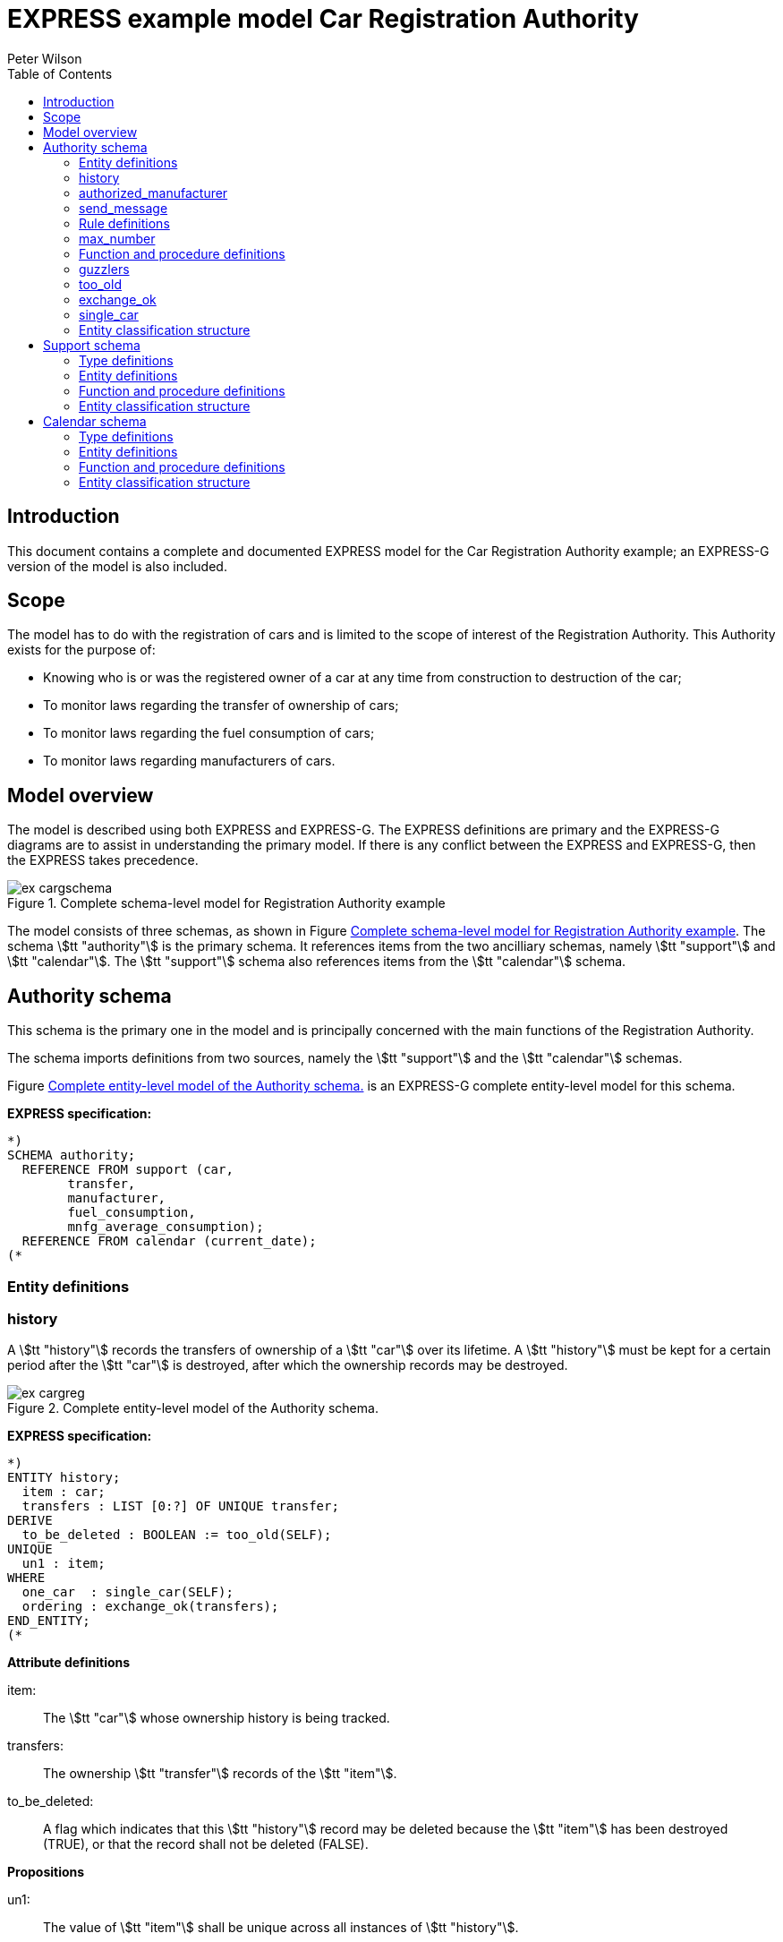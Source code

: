 
= EXPRESS example model Car Registration Authority
:author: Peter Wilson
:toc:
:stem:


== Introduction

This document contains a complete and documented
[.small]#EXPRESS# model for the
Car Registration Authority example; an [.small]#EXPRESS-G#
version of the model is also included.

== Scope

The model has to do with the registration of cars and is limited to the scope
of interest of the Registration Authority. This Authority exists for the
purpose of:

* Knowing who is or was the registered owner of a car at any time from
construction to destruction of the car;
* To monitor laws regarding the transfer of ownership of cars;
* To monitor laws regarding the fuel consumption of cars;
* To monitor laws regarding manufacturers of cars.


== Model overview

The model is described using both [.small]#EXPRESS# and
[.small]#EXPRESS-G#. The [.small]#EXPRESS#
definitions are primary and the [.small]#EXPRESS-G# diagrams are to assist in
understanding the primary model. If there is any conflict between the
[.small]#EXPRESS# and [.small]#EXPRESS-G#, then the
[.small]#EXPRESS# takes precedence.

[[fig:cargschema]]
.Complete schema-level model for Registration Authority example
image::images/ex-cargschema.svg[]

The model consists of three schemas, as shown in
Figure&nbsp;<<fig:cargschema>>.
The schema stem:[tt "authority"] is the primary schema.
It references items from
the two ancilliary schemas, namely stem:[tt "support"]
and stem:[tt "calendar"].
The stem:[tt "support"] schema also references
items from the stem:[tt "calendar"] schema.


== Authority schema

This schema is the primary one in the model and is principally concerned
with the main functions of the Registration Authority.

The schema imports definitions from two sources, namely the stem:[tt "support"]
and the stem:[tt "calendar"] schemas.

Figure&nbsp;<<fig:cargreg>> is an [.small]#EXPRESS-G#
complete entity-level model for this schema.


*EXPRESS specification:*

[source%unnumbered]
----
*)
SCHEMA authority;
  REFERENCE FROM support (car,
        transfer,
        manufacturer,
        fuel_consumption,
        mnfg_average_consumption);
  REFERENCE FROM calendar (current_date);
(*
----


=== Entity definitions

=== history

A stem:[tt "history"] records the transfers
of ownership of a stem:[tt "car"] over its
lifetime. A stem:[tt "history"] must be kept
for a certain period after the
stem:[tt "car"] is destroyed, after which the
ownership records may be destroyed.


[[fig:cargreg]]
.Complete entity-level model of the Authority schema.
image::images/ex-cargreg.svg[]

*EXPRESS specification:*

[source%unnumbered]
----
*)
ENTITY history;
  item : car;
  transfers : LIST [0:?] OF UNIQUE transfer;
DERIVE
  to_be_deleted : BOOLEAN := too_old(SELF);
UNIQUE
  un1 : item;
WHERE
  one_car  : single_car(SELF);
  ordering : exchange_ok(transfers);
END_ENTITY;
(*
----


*Attribute definitions*

item&colon;:: The stem:[tt "car"] whose ownership history is being tracked.

transfers&colon;:: The ownership stem:[tt "transfer"]
records of the stem:[tt "item"].

to_be_deleted&colon;:: A flag which indicates
that this stem:[tt "history"] record
may be deleted because the stem:[tt "item"]
has been destroyed (TRUE), or that the
record shall not be deleted (FALSE).


*Propositions*

un1&colon;:: The value of stem:[tt "item"]
shall be unique across all instances of
stem:[tt "history"].

one_car&colon;:: Each stem:[tt "transfer"]
collected in a stem:[tt "history"] shall be
of the same stem:[tt "car"].

ordering&colon;:: The list of stem:[tt "transfer"]
shall be in increasing historical
order.


=== authorized_manufacturer

An stem:[tt "authorized manufacturer"] is a
stem:[tt "manufacturer"] who has been given
permission by the Registration Authority to make cars.


*EXPRESS specification:*

[source%unnumbered]
----
*)
ENTITY authorized_manufacturer
  SUBTYPE OF (manufacturer);
END_ENTITY;
(*
----


=== send_message

In January each year the Registration Authority shall send a message to each
stem:[tt "manufacturer"] whose cars' average fuel consumption exceeds a certain
limit, which may vary from year to year.


*EXPRESS specification:*

[source%unnumbered]
----
*)
ENTITY send_message;
  max_consumption : fuel_consumption;
  year            : INTEGER;
  makers          : SET [0:?] OF authorized_manufacturer;
DERIVE
  excessives : SET [0:?] OF manufacturer := guzzlers(SELF);
END_ENTITY;
(*
----


*Attribute definitions*

max_consumption&colon;:: The legal maximum average fuel consumption.

year&colon;:: The year for which the stem:[tt "max consumption"] value applies.

makers&colon;:: The stem:[tt "authorized manufacturers"] operating during the
stem:[tt "year"].

excessives&colon;:: The stem:[tt "manufacturers"] whose
cars exceed the consumption limit.


=== Rule definitions

=== max_number

No more than five stem:[tt "authorized manufacturers"] are permitted at any one
time.


*EXPRESS specification:*

[source%unnumbered]
----
*)
RULE max_number FOR (authorized_manufacturer);
WHERE
  max_of_5 : SIZEOF(authorized_manufacturer) <= 5;
END_RULE;
(*
----


*Propositions*

max_of_5&colon;:: The rule is violated if there are more than five
stem:[tt "authorized manufacturers"] at any time.


=== Function and procedure definitions

=== guzzlers

This function returns the set of stem:[tt "manufacturers"] whose cars exceed an
average fuel consumption limit.


*Parameters*

par&colon;:: An instance of a stem:[tt "send message"] entity.

RESULT&colon;:: A set of instances of stem:[tt "manufacturer"]
whose cars' average fuel consumption is excessive.


*EXPRESS specification:*

[source%unnumbered]
----
*)
FUNCTION guzzlers(par : send_message) : SET OF manufacturer;
LOCAL
  result : SET OF manufacturer := [];
  mnfs   : SET OF manufacturer := par.makers;
  limit  : fuel_consumption := par.max_consumption;
  time   : INTEGER := par.year;
END_LOCAL;
  REPEAT i := 1 TO SIZEOF(mnfs);
    IF (mnfg_average_consumption(mnfs[i],time) > limit) THEN
      result := result + mnfs[i];
    END_IF;
  END_REPEAT;
RETURN(result);
END_FUNCTION;
(*
----


=== too_old

This function calculates whether the stem:[tt "car"]
in a stem:[tt "history"] was destroyed more than two years ago.


*Parameters*

par&colon;:: An instance of a stem:[tt "history"].

RESULT&colon;:: A Boolean value. TRUE if the stem:[tt "car"] in the input
stem:[tt "history"] was destroyed two or more years ago; otherwise FALSE.


*EXPRESS specification:*

[source%unnumbered]
----
*)
FUNCTION too_old(par : history) : BOOLEAN;
  (* The function returns TRUE if the input history is
    outdated. That is, if it is of an item that was destroyed
    more than 2 years ago. *)
  IF ('SUPPORT.DESTROYED_CAR' IN par.item) THEN
    IF (current_date.year-par.item.destroyed_on.year >= 2) THEN
      RETURN(TRUE);
    END_IF;
  END_IF;
  RETURN(FALSE);
END_FUNCTION;
(*
----


=== exchange_ok

This function checks whether or not the stem:[tt "transfers"] in a list are
ordered.


*Parameters*

par:: A list of stem:[tt "transfer"] instances.

RESULT:: A Boolean value. TRUE if the recipient in the stem:[N^{th}] transfer
is the same as the giver in the stem:[(N+1)^{th}] transfer.


*EXPRESS specification:*

[source%unnumbered]
----
*)
FUNCTION exchange_ok(par : LIST OF transfer) : BOOLEAN;
  (* returns TRUE if the "to owner" in the N'th transfer of a
    car is the "from owner" in the N+1'th transfer *)
  REPEAT i := 1 TO (SIZEOF(par) - 1);
    IF (par[i].new :<>: par[i+1].prior) THEN
      RETURN (FALSE);
    END_IF;
  END_REPEAT;
  RETURN (TRUE);
END_FUNCTION;
(*
----


=== single_car

This function checks whether or not the stem:[tt "car"] in a transfer
stem:[tt "history"] is the same stem:[tt "car"] specified in each individual
stem:[tt "transfer"].


*Parameters*

par&colon;:: A stem:[tt "history"] instance.

RESULT&colon;:: A Boolean value. TRUE if the stem:[tt "history"] and all its
stem:[tt "transfers"] are of the same stem:[tt "car"], otherwise FALSE.


*EXPRESS specification:*

[source%unnumbered]
----
*)
FUNCTION single_car(par : history) : BOOLEAN;
  (* returns TRUE if a history is of a single car *)
  REPEAT i := 1 TO SIZEOF(par.transfers);
    IF (par.item :<>: par.transfers[i].item) THEN
      RETURN (FALSE);
    END_IF;
  END_REPEAT;
  RETURN (TRUE);
END_FUNCTION;
(*
----


=== Entity classification structure

The following indented listing shows the entity classification structure.
Entities in upper case characters are defined in this schema. Entities in
lower case characters are defined in other schemas.


[source%unnumbered]
----
HISTORY
manufacturer (in schema support)
  AUTHORIZED_MANUFACTURER
SEND_MESSAGE
----


[source%unnumbered]
----
*)
END_SCHEMA;  -- end of authority schema
(*
----


== Support schema

This schema contains supporting definitions for the primary
stem:[tt "authority"] schema.

An [.small]#EXPRESS-G# model of the contents of this schema is given in
Figure&nbsp;<<fig:cargaux1>> and in Figure&nbsp;<<fig:cargaux2>>.


The schema imports definitions from the stem:[tt "calendar"] schema.


*EXPRESS specification:*

[source%unnumbered]
----
*)
SCHEMA support;
  REFERENCE FROM calendar (date, months, days_between);
(*
----


=== Type definitions

==== name

The '`name`' of something. A human interpretable name which may identify some
object, thing or person, etc. For example, stem:[tt "Widget Company, Inc."].


*EXPRESS specification:*

[source%unnumbered]
----
*)
TYPE name = STRING;
END_TYPE;
(*
----


==== identification_no

A character string which may be used as the '`identification number`' for a
particular instance of some object. This is typically a mixture of
alphanumeric characters and other symbols.
For example, stem:[tt "D20-736597WP23"].


*EXPRESS specification:*

[source%unnumbered]
----
*)
TYPE identification_no = STRING;
END_TYPE;
(*
----


[[fig:cargaux1]]
.Complete entity-level model of the Support schema.
image::images/ex-cargaux1.svg[]


==== fuel_consumption

A measure of the fuel consumption of some powered device.


*EXPRESS specification:*

[source%unnumbered]
----
*)
TYPE fuel_consumption = REAL;
WHERE
  range : {4.0 <= SELF <= 25.0};
END_TYPE;
(*
----

*Propositions*

range&colon;:: The value is limited to lie in the range 4 to 25 inclusive.


[[fig:cargaux2]]
.Complete entity-level model of the Support schema.
image::images/ex-cargaux2.svg[]


=== Entity definitions

==== transfer

A record of a transfer of a stem:[tt "car"] from one owner to a new owner.


*EXPRESS specification:*

[source%unnumbered]
----
*)
ENTITY transfer;
  item  : car;
  prior : owner;
  new   : owner;
  on    : date;
WHERE
  wr1 : NOT ('SUPPORT.MANUFACTURER' IN TYPEOF(new));
  wr2 : (NOT ('SUPPORT.MANUFACTURER' IN TYPEOF(prior))) XOR
     (('SUPPORT.MANUFACTURER' IN TYPEOF(prior)) AND
     ('SUPPORT.GARAGE' IN TYPEOF (new)));
  wr3 : (NOT ('SUPPORT.GARAGE' IN TYPEOF(prior))) XOR
     (('SUPPORT.GARAGE' IN TYPEOF(prior)) AND
     (('SUPPORT.PERSON' IN TYPEOF(new)) XOR
     ('SUPPORT.GROUP' IN TYPEOF(new))));
  wr4 : (NOT ('SUPPORT.DESTROYED_CAR' IN TYPEOF(item)) XOR
     (('SUPPORT.DESTROYED_CAR' IN TYPEOF(item)) AND
     (days_between(on, item\destroyed_car.destroyed_on) > 0)));
END_ENTITY;
(*
----


*Attribute definitions*

item&colon;:: The stem:[tt "car"] being transferred.

prior&colon;:: The prior owner of the stem:[tt "item"].

new&colon;:: The new owner of the stem:[tt "item"].

on&colon;:: The stem:[tt "date"] of the stem:[tt "transfer"].


*Propositions*

wr1&colon;:: A stem:[tt "car"] cannot be
transferred to a stem:[tt "manufacturer"].

wr2&colon;:: A stem:[tt "manufacturer"] can
only transfer a stem:[tt "car"] to a
stem:[tt "garage"].

wr3&colon;:: A stem:[tt "garage"] can only
transfer a stem:[tt "car"] to either a
stem:[tt "person"] of a stem:[tt "group"] of people.

wr4&colon;:: A stem:[tt "car"] which has been destroyed cannot be
transferred.


==== car

A stem:[tt "car"].


*EXPRESS specification:*

[source%unnumbered]
----
*)
ENTITY car;
  model_type      : car_model;
  mnfg_no         : identification_no;
  registration_no : identification_no;
  production_date : date;
  production_year : INTEGER;
DERIVE
  made_by : manufacturer := model_type.made_by;
UNIQUE
  joint  : made_by, mnfg_no;
  single : registration_no;
WHERE
  jan_prod : (production_year = production_date.year) XOR
             ((production_date.month = months.January) AND
              (production_year = production_date.year - 1));
END_ENTITY;
(*
----


*Attribute definitions*

model_type&colon;:: The stem:[tt "car model"].

mnfg_no&colon;:: An identification number
of the stem:[tt "car"] assigned by the
car's manufacturer.

registration_no&colon;:: An identification number
for the stem:[tt "car"] assigned
by the Registration Authority.

production_date&colon;:: The date on which the car was produced.

production_year&colon;:: The registered year of
production of the stem:[tt "car"].

made_by&colon;:: The stem:[tt "manufacturer"] of the stem:[tt "car"].


*Propositions*

joint&colon;:: The stem:[tt "mnfg no"] given to
a stem:[tt "car"] is unique for the given
car manufacturer.

single&colon;:: Each car is given a unique stem:[tt "registration no"] by the
Registration Authority.

jan_prod&colon;:: The registered stem:[tt "production year"]
is the same as the year
in which the car was produced, except that cars produced in January may be
registered as having been produced in the previous year.


==== destroyed_car

A stem:[tt "car"] may be destroyed, in which case its date of destruction is
recorded.


*EXPRESS specification:*

[source%unnumbered]
----
*)
ENTITY destroyed_car
  SUBTYPE OF (car);
  destroyed_on : date;
WHERE
  dates_ok : days_between(production_date, destroyed_on) >= 0;
END_ENTITY;
(*
----


*Attribute definitions*

destroyed_on&colon;:: The date on which the stem:[tt "car"] was destroyed.


*Propositions*

dates_ok&colon;:: A stem:[tt "car"] cannot be destroyed before it
has been made.


==== car_model

A particular type of stem:[tt "car"].


*EXPRESS specification:*

[source%unnumbered]
----
*)
ENTITY car_model;
  called      : name;
  made_by     : manufacturer;
  consumption : fuel_consumption;
UNIQUE
  un1 : called;
END_ENTITY;
(*
----


*Attribute definitions*

called&colon;:: The name of the model.

made_by&colon;:: The stem:[tt "manufacturer"] of the model.

consumption&colon;:: The average fuel consumption of all cars of this model
type.


*Propositions*

un1&colon;:: Each stem:[tt "car model"] has a distinct name.


==== owner

An owner of a stem:[tt "car"]. Owners are categorized
into stem:[tt "named owner"] and stem:[tt "group"].


*EXPRESS specification:*

[source%unnumbered]
----
*)
ENTITY owner
  ABSTRACT SUPERTYPE OF (ONEOF(named_owner,
                               group));
END_ENTITY;
(*
----


==== named_owner

An stem:[tt "owner"] who has a name. These are categorized into
stem:[tt "manufacturer"], stem:[tt "garage"] and stem:[tt "person"].


*EXPRESS specification:*

[source%unnumbered]
----
*)
ENTITY named_owner
  ABSTRACT SUPERTYPE OF (ONEOF(manufacturer,
                               garage,
                               person))
  SUBTYPE OF (owner);
  called : name;
UNIQUE
  un1 : called;
END_ENTITY;
(*
----


*Attribute definitions*

called&colon;:: The name of the stem:[tt "owner"].


*Propositions*

un1&colon;:: Owner's names are unique.


==== manufacturer

A type of named car owner. Manufacturers may also manufacture cars.


*EXPRESS specification:*

[source%unnumbered]
----
*)
ENTITY manufacturer
  SUBTYPE OF (named_owner);
END_ENTITY;
(*
----


==== garage

A type of named car owner.


*EXPRESS specification:*

[source%unnumbered]
----
*)
ENTITY garage
  SUBTYPE OF (named_owner);
DERIVE
  no_of_mnfs : INTEGER := dealer_for_mnfs(SELF);
WHERE
  wr1 : {1 <= no_of_mnfs <= 3};
END_ENTITY;
(*
----


*Attribute definitions*

no_of_mnfs&colon;:: The number of different manufacturers of the cars owned by
the stem:[tt "garage"].


*Propositions*

wr1&colon;:: At any particular time, a stem:[tt "garage"]
shall not own cars made by more than three manufacturers.


==== person

A type of named car owner.


*EXPRESS specification:*

[source%unnumbered]
----
*)
ENTITY person
  SUBTYPE OF (named_owner);
END_ENTITY;
(*
----


==== group

A type of car owner consisting of a group of people.


*EXPRESS specification:*

[source%unnumbered]
----
*)
ENTITY group
  SUBTYPE OF (owner);
  members : SET [1:?] OF person;
END_ENTITY;
(*
----


*Attribute definitions*

members&colon;:: The people who form the stem:[tt "group"].


=== Function and procedure definitions

==== dealer_for_mnfs

This function calculates the total number of distinct manufacturers of cars
owned by a stem:[tt "garage"].


*Parameters*

dealer&colon;:: An instance of a stem:[tt "garage"].

RESULT&colon;:: The number of distinct manufacturers of the cars owned by the
stem:[tt "garage"].


*EXPRESS specification:*

[source%unnumbered]
----
*)
FUNCTION dealer_for_mnfs(dealer : garage) : INTEGER;
  LOCAL
    cars : SET OF car := [];
    transfers : SET OF transfer := [];
    makers : SET OF manufacturer := [];
  END_LOCAL;
  transfers := USEDIN(dealer, 'TRANSFER.NEW');
  REPEAT i := 1 TO SIZEOF(transfers);
    cars := cars + transfers[i].item;
  END_REPEAT;
  transfers := USEDIN(dealer, 'TRANSFER.PRIOR');
  REPEAT i := 1 TO SIZEOF(transfers);
    cars := cars - transfers[i].item;
  END_REPEAT;
  REPEAT i := 1 TO SIZEOF(cars);
    makers := makers + cars[i].model_type.made_by;
  END_REPEAT;
  RETURN (SIZEOF(makers));
END_FUNCTION;
(*
----


==== mnfg_average_consumption

This function calculates the average fuel consumption in a given year
of all the cars made by a particular manufacturer.


*Parameters*

mnfg&colon;:: A stem:[tt "manufacturer"].

when&colon;:: An INTEGER representing a particular year.

RESULT&colon;:: A REAL giving the average fuel consumption
of the manufacturer's cars during a particular year.


*EXPRESS specification:*

[source%unnumbered]
----
*)
FUNCTION mnfg_average_consumption(mnfg : manufacturer;
                                  when : INTEGER) : REAL;
  (* returns the average fuel consumption of the given
     manufacturer's cars produced in the given year *)
  LOCAL
    models : SET OF car_model := [];
    cars   : SET OF car := [];
    num    : INTEGER := 0;
    tot    : INTEGER := 0;
    fuel   : REAL := 0;
    result : REAL := 0.0;
  END_LOCAL;
     -- set of mnfg's models
  models := USEDIN(mnfg, 'MODEL.MADE_BY');
  REPEAT i := 1 TO SIZEOF(models);
     -- cars of particular model year
    cars := QUERY(temp <* USEDIN(models[i], 'CAR.MODEL_TYPE')
            | temp.production_year = when);
    num := SIZEOF(cars);
    fuel := fuel + num*models[i].consumption;
    tot := tot + num;
  END_REPEAT;
  IF tot > 0.0 THEN
    result := fuel/tot;
  END_IF;
  RETURN (result);
END_FUNCTION;
(*
----


=== Entity classification structure

The following indented listing shows the entity classification structure.
Entities in upper case characters are defined in this schema. Entities in
lower case characters are defined in other schemas.


[source%unnumbered]
----
CAR
    DESTROYED_CAR
CAR_MODEL
OWNER
    GROUP
    NAMED_OWNER
        GARAGE
        MANUFACTURER
        PERSON
TRANSFER
----


[source%unnumbered]
----
*)
END_SCHEMA;  -- end of support schema
(*
----


== Calendar schema

This schema contains definitions related to dates and other calendrical items.


[[fig:cargcal]]
.Complete entity-level model of Calendar schema.
image::images/ex-cargcal.svg[]


Figure&nbsp;<<fig:cargcal>> is an [.small]#EXPRESS-G#
model showing the contents of this schema.


*EXPRESS specification:*

[source%unnumbered]
----
*)
SCHEMA calendar;
(*
----


=== Type definitions

==== months

An enumeration of the months of the year.
stem:[tt "January"] is the first month
in a year and stem:[tt "December"] is the last month in a year.


*EXPRESS specification:*

[source%unnumbered]
----
*)
TYPE months = ENUMERATION OF
    (January, February, March,
     April,   May,      June,
     July,    August,   September,
     October, November, December);
END_TYPE;
(*
----


=== Entity definitions

==== date

A stem:[tt "date"] AD in the Gregorian calendar.


*EXPRESS specification:*

[source%unnumbered]
----
*)
ENTITY date;
  day   : INTEGER;
  month : months;
  year  : INTEGER;
WHERE
  days_ok : {1 <= day <= 31};
  year_ok : year > 0;
  date_ok : valid_date(SELF);
END_ENTITY;
(*
----


*Attribute definitions*

day&colon;:: The day of the stem:[tt "month"].

month&colon;:: The month of the stem:[tt "year"]

year&colon;:: The year.


*Propositions*

days_ok&colon;:: The stem:[tt "day"] shall be
numbered between 1 and 31 inclusive.

year_ok&colon;:: The year shall be greater than zero.

date_ok&colon;:: The combination of stem:[tt "day"],
stem:[tt "month"] and stem:[tt "year"]
shall form a valid date, taking into account the
differing numbers of days in
particular months, and also the effect of leap years.


=== Function and procedure definitions

==== valid_date

This function checks a stem:[tt "date"] for valid day,
month, year combinations.


*Parameters*

par&colon;:: A stem:[tt "date"].

RESULT&colon;:: A Boolean. TRUE if the stem:[tt "date"]
has a valid day, month, year combination, FALSE otherwise.


*EXPRESS specification:*

[source%unnumbered]
----
*)
FUNCTION valid_date (par : date) : BOOLEAN;
  (* returns FALSE if its input is not a valid date *)
  CASE par.month OF
    April     : RETURN (par.day <= 30);
    June      : RETURN (par.day <= 30);
    September : RETURN (par.day <= 30);
    November  : RETURN (par.day <= 30);
    February  : IF (leap_year(par.year)) THEN
                  RETURN (par.day <= 29);
                ELSE
                  RETURN (par.day <= 28);
                END_IF;
    OTHERWISE : RETURN (TRUE);
  END_CASE;
END_FUNCTION;
(*
----


==== leap_year

This function checks whether a given integer could represent a leap year.


*Parameters*

year&colon;:: An INTEGER.

RESULT&colon;:: A Boolean. TRUE if stem:[tt "year"] is a
leap year, otherwise FALSE.


*EXPRESS specification:*

[source%unnumbered]
----
*)
FUNCTION leap_year(year : INTEGER) : BOOLEAN;
  (* returns TRUE if its input is a leap year *)
  IF ((((year MOD 4) = 0) AND ((year MOD 100) <> 0)) OR
      ((year MOD 400) = 0)) THEN
    RETURN (TRUE);
  ELSE
    RETURN (FALSE);
  END_IF;
END_FUNCTION;
(*
----


==== current_date

This function returns the current date.


*Parameters*

RESULT&colon;:: The current stem:[tt "date"].


*EXPRESS specification:*

[source%unnumbered]
----
*)
FUNCTION current_date : date;
  (* This function returns the date when it is called.
     Typically, it will be implemented via a system provided
     procedure within the information base *)
END_FUNCTION;
(*
----


==== days_between

This function returns the number of days between any two stem:[tt "date"]s.


*Parameters*

d1&colon;:: A stem:[tt "date"].

d2&colon;:: A stem:[tt "date"].

RESULT&colon;:: An Integer. The number of days between the two input
stem:[tt "dates"]. If stem:[tt "d1"] is earlier
than stem:[tt "d2"] a positive integer is
returned; if stem:[tt "d1"] is later than
stem:[tt "d2"] a negative integer is returned;
otherwise zero is returned.


*EXPRESS specification:*

[source%unnumbered]
----
*)
FUNCTION days_between(d1, d2 : date) : INTEGER;
  (* returns the number of days between two input dates. If d1
     is earlier than d2, a positive number is returned. *)
END_FUNCTION;
(*
----


=== Entity classification structure

The following indented listing shows the entity classification structure.
Entities in upper case characters are defined in this schema. Entities in
lower case characters are defined in other schemas.


[source%unnumbered]
----
DATE
----

[source%unnumbered]
----
*)
END_SCHEMA; -- end of calendar schema
(*
----
